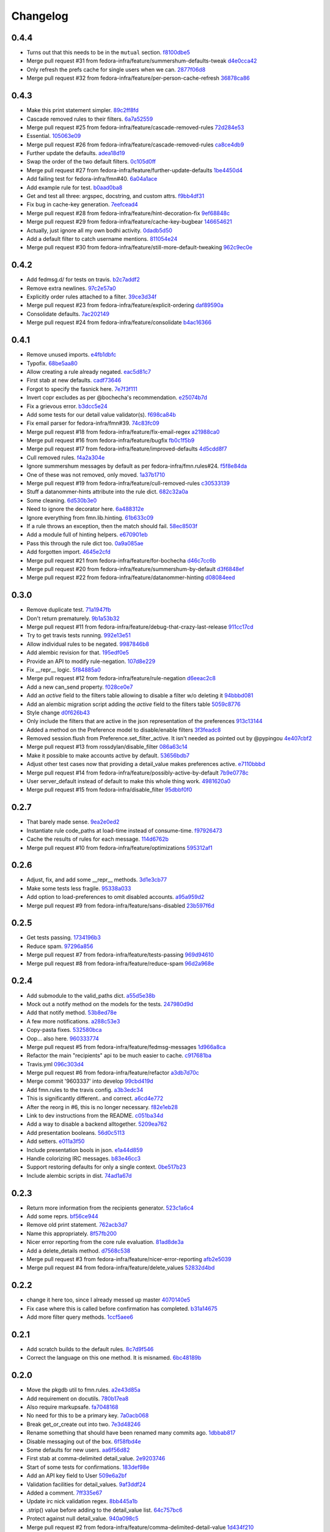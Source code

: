 Changelog
=========

0.4.4
-----

- Turns out that this needs to be in the ``mutual`` section. `f8100dbe5 <https://github.com/fedora-infra/fmn.lib/commit/f8100dbe5876c803f65e3b045e2944c1258778ff>`_
- Merge pull request #31 from fedora-infra/feature/summershum-defaults-tweak `d4e0cca42 <https://github.com/fedora-infra/fmn.lib/commit/d4e0cca424bfdd37b50eb45b2a59b709c0e91f25>`_
- Only refresh the prefs cache for single users when we can. `2877f06d8 <https://github.com/fedora-infra/fmn.lib/commit/2877f06d8021019dce43f2fa4133f858bbee9e8f>`_
- Merge pull request #32 from fedora-infra/feature/per-person-cache-refresh `36878ca86 <https://github.com/fedora-infra/fmn.lib/commit/36878ca86ea8746be17f5b42095d08d847b7d824>`_

0.4.3
-----

- Make this print statement simpler. `89c2ff8fd <https://github.com/fedora-infra/fmn.lib/commit/89c2ff8fde7bfc2dba3941be79236b03acf08cc0>`_
- Cascade removed rules to their filters. `6a7a52559 <https://github.com/fedora-infra/fmn.lib/commit/6a7a525592017539fc3bc252cf373ca673b01bd2>`_
- Merge pull request #25 from fedora-infra/feature/cascade-removed-rules `72d284e53 <https://github.com/fedora-infra/fmn.lib/commit/72d284e531d10062b8f9872c90e2876ae7624730>`_
- Essential. `105063e09 <https://github.com/fedora-infra/fmn.lib/commit/105063e09f81faa1165a83a085aa032da3075e99>`_
- Merge pull request #26 from fedora-infra/feature/cascade-removed-rules `ca8ce4db9 <https://github.com/fedora-infra/fmn.lib/commit/ca8ce4db9c32ac42986b03231b74806e8dd0922e>`_
- Further update the defaults. `adea18d19 <https://github.com/fedora-infra/fmn.lib/commit/adea18d19de9ade03b0803d7ccc27333e2962030>`_
- Swap the order of the two default filters. `0c105d0ff <https://github.com/fedora-infra/fmn.lib/commit/0c105d0ffa5f775598e6bf170e171d6dcf0145ec>`_
- Merge pull request #27 from fedora-infra/feature/further-update-defaults `1be4450d4 <https://github.com/fedora-infra/fmn.lib/commit/1be4450d4c355d2559e61eec7eeb354f34471f50>`_
- Add failing test for fedora-infra/fmn#40. `6a04a1ace <https://github.com/fedora-infra/fmn.lib/commit/6a04a1ace26762082afee0552d431e126b5fd602>`_
- Add example rule for test. `b0aad0ba8 <https://github.com/fedora-infra/fmn.lib/commit/b0aad0ba83557fc529e803547f93a54d272f5817>`_
- Get and test all three: argspec, docstring, and custom attrs. `f9bb4df31 <https://github.com/fedora-infra/fmn.lib/commit/f9bb4df31377b6c0c69f39d915ef7ae6ad836d8a>`_
- Fix bug in cache-key generation. `7eefcead4 <https://github.com/fedora-infra/fmn.lib/commit/7eefcead4f2be89c5b66c588bc1480ec13118d77>`_
- Merge pull request #28 from fedora-infra/feature/hint-decoration-fix `9ef68848c <https://github.com/fedora-infra/fmn.lib/commit/9ef68848c05ee577a7db3fa211cd779332399b1f>`_
- Merge pull request #29 from fedora-infra/feature/cache-key-bugbear `146654621 <https://github.com/fedora-infra/fmn.lib/commit/146654621a4305adc117e8f420fda98d5b67cafb>`_
- Actually, just ignore all my own bodhi activity. `0dadb5d50 <https://github.com/fedora-infra/fmn.lib/commit/0dadb5d505363b4d83ad995bf390bc43bdb5fed2>`_
- Add a default filter to catch username mentions. `811054e24 <https://github.com/fedora-infra/fmn.lib/commit/811054e24c2c4bafb2e438dac27bda2e586c6171>`_
- Merge pull request #30 from fedora-infra/feature/still-more-default-tweaking `962c9ec0e <https://github.com/fedora-infra/fmn.lib/commit/962c9ec0e2a04bec63350034681c9d8d99b3621b>`_

0.4.2
-----

- Add fedmsg.d/ for tests on travis. `b2c7addf2 <https://github.com/fedora-infra/fmn.lib/commit/b2c7addf23f96dcacff991c70717faaa4da6a875>`_
- Remove extra newlines. `97c2e57a0 <https://github.com/fedora-infra/fmn.lib/commit/97c2e57a0ad8a678ade97710b4d91defb1aa16d6>`_
- Explicitly order rules attached to a filter. `39ce3d34f <https://github.com/fedora-infra/fmn.lib/commit/39ce3d34f2b0157f107d3d2e1887e694e29cd645>`_
- Merge pull request #23 from fedora-infra/feature/explicit-ordering `daf89590a <https://github.com/fedora-infra/fmn.lib/commit/daf89590a9ef1048fb08ec3712485261bac01684>`_
- Consolidate defaults. `7ac202149 <https://github.com/fedora-infra/fmn.lib/commit/7ac2021494e520db9f83084aac5418baf4c123b8>`_
- Merge pull request #24 from fedora-infra/feature/consolidate `b4ac16366 <https://github.com/fedora-infra/fmn.lib/commit/b4ac1636630029dbe056985c0f87a99d9d8f1be9>`_

0.4.1
-----

- Remove unused imports. `e4fb1dbfc <https://github.com/fedora-infra/fmn.lib/commit/e4fb1dbfc63ba004c2a0a95b96a2c8f4cb8716d0>`_
- Typofix. `68be5aa80 <https://github.com/fedora-infra/fmn.lib/commit/68be5aa807d314f29ad89bd6b8740a715cb17634>`_
- Allow creating a rule already negated. `eac5d81c7 <https://github.com/fedora-infra/fmn.lib/commit/eac5d81c703fb294267d69a80334034d468a1110>`_
- First stab at new defaults. `cadf73646 <https://github.com/fedora-infra/fmn.lib/commit/cadf73646f3505e5994f9bcb147d8398d252845a>`_
- Forgot to specify the fasnick here. `7e7f3f111 <https://github.com/fedora-infra/fmn.lib/commit/7e7f3f1111a27a9763672b9260a5a03288d0f6b5>`_
- Invert copr excludes as per @bochecha's recommendation. `e25074b7d <https://github.com/fedora-infra/fmn.lib/commit/e25074b7dfdb030b5a507e2e8644a2b5bb3a5844>`_
- Fix a grievous error. `b3dcc5e24 <https://github.com/fedora-infra/fmn.lib/commit/b3dcc5e240ffe48213c79f3bd75db5ae2c315eb4>`_
- Add some tests for our detail value validator(s). `f698ca84b <https://github.com/fedora-infra/fmn.lib/commit/f698ca84bf01ea36dafa11a9e4937d733737c08b>`_
- Fix email parser for fedora-infra/fmn#39. `74c83fc09 <https://github.com/fedora-infra/fmn.lib/commit/74c83fc09fbc9cab6caa3279ea8613a41b7d44b8>`_
- Merge pull request #18 from fedora-infra/feature/fix-email-regex `a21988ca0 <https://github.com/fedora-infra/fmn.lib/commit/a21988ca097fef7ec8905b3c0682d5ece9799ebe>`_
- Merge pull request #16 from fedora-infra/feature/bugfix `fb0c1f5b9 <https://github.com/fedora-infra/fmn.lib/commit/fb0c1f5b95141fabeb627206b07866dadd10f637>`_
- Merge pull request #17 from fedora-infra/feature/improved-defaults `4d5cdd8f7 <https://github.com/fedora-infra/fmn.lib/commit/4d5cdd8f7ab867b7133f16b873a66491f0068461>`_
- Cull removed rules. `f4a2a304e <https://github.com/fedora-infra/fmn.lib/commit/f4a2a304ed37d32c4bb1d755187fa29a4fe5a8e8>`_
- Ignore summershum messages by default as per fedora-infra/fmn.rules#24. `f5f8e84da <https://github.com/fedora-infra/fmn.lib/commit/f5f8e84da13c621370d4a3f2e3e5ba854f3cb9de>`_
- One of these was not removed, only moved. `1a37b1710 <https://github.com/fedora-infra/fmn.lib/commit/1a37b171005524f061cff3224b82eea3fbd80b0e>`_
- Merge pull request #19 from fedora-infra/feature/cull-removed-rules `c30533139 <https://github.com/fedora-infra/fmn.lib/commit/c305331395092f16d09318f829fdf83523b88440>`_
- Stuff a datanommer-hints attribute into the rule dict. `682c32a0a <https://github.com/fedora-infra/fmn.lib/commit/682c32a0ae5e6cb56164698bf6a64ddfcdb2862e>`_
- Some cleaning. `6d530b3e0 <https://github.com/fedora-infra/fmn.lib/commit/6d530b3e06eedeb76866d0a0af49cc7bba5959dc>`_
- Need to ignore the decorator here. `6a488312e <https://github.com/fedora-infra/fmn.lib/commit/6a488312ed99a6b4b5517033af3fa1398fdfa6e3>`_
- Ignore everything from fmn.lib.hinting. `61b633c09 <https://github.com/fedora-infra/fmn.lib/commit/61b633c090c7150a49cb25454f17c56986d230f9>`_
- If a rule throws an exception, then the match should fail. `58ec8503f <https://github.com/fedora-infra/fmn.lib/commit/58ec8503f49e0fe0080c8dca8f8fd8e38c718d8b>`_
- Add a module full of hinting helpers. `e670901eb <https://github.com/fedora-infra/fmn.lib/commit/e670901ebaf7422f7a71f78a3dc94730eba5605b>`_
- Pass this through the rule dict too. `0a9a085ae <https://github.com/fedora-infra/fmn.lib/commit/0a9a085aec893a28ac61ff54e69a15f1fa0e4f00>`_
- Add forgotten import. `4645e2cfd <https://github.com/fedora-infra/fmn.lib/commit/4645e2cfd33905f6d5232309545ddd8d27c24cc4>`_
- Merge pull request #21 from fedora-infra/feature/for-bochecha `d46c7cc6b <https://github.com/fedora-infra/fmn.lib/commit/d46c7cc6b7da826896379b5b45a8caee4e3dc7a0>`_
- Merge pull request #20 from fedora-infra/feature/summershum-by-default `d3f6848ef <https://github.com/fedora-infra/fmn.lib/commit/d3f6848ef9cac0adb19be14fcdcaa3ea47b1a218>`_
- Merge pull request #22 from fedora-infra/feature/datanommer-hinting `d08084eed <https://github.com/fedora-infra/fmn.lib/commit/d08084eeddb3357094836e6f1e447467369053d1>`_

0.3.0
-----

- Remove duplicate test. `71a1947fb <https://github.com/fedora-infra/fmn.lib/commit/71a1947fba1e08ab756a25abe1f433f05c8e3810>`_
- Don't return prematurely. `9b1a53b32 <https://github.com/fedora-infra/fmn.lib/commit/9b1a53b327d169303a81730ff7d5144dee90a648>`_
- Merge pull request #11 from fedora-infra/feature/debug-that-crazy-last-release `911cc17cd <https://github.com/fedora-infra/fmn.lib/commit/911cc17cdc899af7fda93a8859c79d431879f612>`_
- Try to get travis tests running. `992e13e51 <https://github.com/fedora-infra/fmn.lib/commit/992e13e51a13960a7d9a65fc0e87757936ba2c97>`_
- Allow individual rules to be negated. `9987846b8 <https://github.com/fedora-infra/fmn.lib/commit/9987846b805bcaae3efe3c947226e3cf368eb212>`_
- Add alembic revision for that. `195edf0e5 <https://github.com/fedora-infra/fmn.lib/commit/195edf0e5578e0d30677b4da7375d8f04e9a91a1>`_
- Provide an API to modify rule-negation. `107d8e229 <https://github.com/fedora-infra/fmn.lib/commit/107d8e229c645aa8dac91c16e2519badce3fc9ca>`_
- Fix __repr__ logic. `5f84885a0 <https://github.com/fedora-infra/fmn.lib/commit/5f84885a02d3a761a92a8b51e4dde1a47638c7d0>`_
- Merge pull request #12 from fedora-infra/feature/rule-negation `d6eeac2c8 <https://github.com/fedora-infra/fmn.lib/commit/d6eeac2c8d837f47c4d5da90c031ada3a4702db5>`_
- Add a new can_send property. `f028ce0e7 <https://github.com/fedora-infra/fmn.lib/commit/f028ce0e7148f4d82874bbb475b5220ef7b92af9>`_
- Add an `active` field to the filters table allowing to disable a filter w/o deleting it `94bbbd081 <https://github.com/fedora-infra/fmn.lib/commit/94bbbd0815ae773da512b780822b4acce4fa66d3>`_
- Add an alembic migration script adding the `active` field to the filters table `5059c8776 <https://github.com/fedora-infra/fmn.lib/commit/5059c8776c6ddc16c2f037e40dd0af849e9ca673>`_
- Style change `d0f626b43 <https://github.com/fedora-infra/fmn.lib/commit/d0f626b43fbf8a29324b21e01cddbf4471d1295a>`_
- Only include the filters that are active in the json representation of the preferences `913c13144 <https://github.com/fedora-infra/fmn.lib/commit/913c1314480ca899e93360bcfe4765fe4e90f44e>`_
- Added a method on the Preference model to disable/enable filters `3f3feadc8 <https://github.com/fedora-infra/fmn.lib/commit/3f3feadc86b5d5456bcae147298f9e0f0f8b3d19>`_
- Removed session.flush from Preference.set_filter_active. It isn't needed as pointed out by @pypingou `4e407cbf2 <https://github.com/fedora-infra/fmn.lib/commit/4e407cbf2ceeca84f917227f1433bf2d5f0ca683>`_
- Merge pull request #13 from rossdylan/disable_filter `086a63c14 <https://github.com/fedora-infra/fmn.lib/commit/086a63c1488e5607adbccca081f20a0ac7afaccc>`_
- Make it possible to make accounts active by default. `53656bdb7 <https://github.com/fedora-infra/fmn.lib/commit/53656bdb772a2c287258a36d21dff59b3f263d35>`_
- Adjust other test cases now that providing a detail_value makes preferences active. `e7110bbbd <https://github.com/fedora-infra/fmn.lib/commit/e7110bbbd05d7669b97b6f8a9e7c64b9db5dc04b>`_
- Merge pull request #14 from fedora-infra/feature/possibly-active-by-default `7b9e0778c <https://github.com/fedora-infra/fmn.lib/commit/7b9e0778cde76b00a4c78cc789f9804a751bb742>`_
- User server_default instead of default to make this whole thing work. `4981620a0 <https://github.com/fedora-infra/fmn.lib/commit/4981620a0cdd40ccebdab064cfb57dd56b57f00b>`_
- Merge pull request #15 from fedora-infra/disable_filter `95dbbf0f0 <https://github.com/fedora-infra/fmn.lib/commit/95dbbf0f0031b4b8b747268f8655634f5fc0f5e9>`_

0.2.7
-----

- That barely made sense. `9ea2e0ed2 <https://github.com/fedora-infra/fmn.lib/commit/9ea2e0ed2680f06e05e28a77b39dad38bb277b67>`_
- Instantiate rule code_paths at load-time instead of consume-time. `f97926473 <https://github.com/fedora-infra/fmn.lib/commit/f97926473725868e90cf45de28343b16efe59522>`_
- Cache the results of rules for each message. `114d6762b <https://github.com/fedora-infra/fmn.lib/commit/114d6762be24009220fe998152814c2efe4df9b8>`_
- Merge pull request #10 from fedora-infra/feature/optimizations `595312af1 <https://github.com/fedora-infra/fmn.lib/commit/595312af138bc81166b8eaaf90a428bbd95cc331>`_

0.2.6
-----

- Adjust, fix, and add some __repr__ methods. `3d1e3cb77 <https://github.com/fedora-infra/fmn.lib/commit/3d1e3cb77a2c284f28693ad5eccacad1c233cb7d>`_
- Make some tests less fragile. `95338a033 <https://github.com/fedora-infra/fmn.lib/commit/95338a033f2650e12625317921dea93179d75d4d>`_
- Add option to load-preferences to omit disabled accounts. `a95a959d2 <https://github.com/fedora-infra/fmn.lib/commit/a95a959d2f4d9d77b5fa5ec8e46751203233f25c>`_
- Merge pull request #9 from fedora-infra/feature/sans-disabled `23b597f6d <https://github.com/fedora-infra/fmn.lib/commit/23b597f6d87a8a7a9e766f47c2cbc2207ce77a60>`_

0.2.5
-----

- Get tests passing. `1734196b3 <https://github.com/fedora-infra/fmn.lib/commit/1734196b36acf242ef1ed90ae2fb25bdf045eae8>`_
- Reduce spam. `97296a856 <https://github.com/fedora-infra/fmn.lib/commit/97296a856da0061726f2fe532d241cc66e0c4a91>`_
- Merge pull request #7 from fedora-infra/feature/tests-passing `969d94610 <https://github.com/fedora-infra/fmn.lib/commit/969d946103fb63e801b9a25a9f4c849961d48bf3>`_
- Merge pull request #8 from fedora-infra/feature/reduce-spam `96d2a968e <https://github.com/fedora-infra/fmn.lib/commit/96d2a968ec6e6e3094772bc057afc9b7b6e2b8a0>`_

0.2.4
-----

- Add submodule to the valid_paths dict. `a55d5e38b <https://github.com/fedora-infra/fmn.lib/commit/a55d5e38b6c006608d774457f2360715103ab232>`_
- Mock out a notify method on the models for the tests. `247980d9d <https://github.com/fedora-infra/fmn.lib/commit/247980d9dedfa7278affd181da4a0df59436122d>`_
- Add that notify method. `53b8ed78e <https://github.com/fedora-infra/fmn.lib/commit/53b8ed78ef8fa0fd4180df53f2eddaa17c2b85fe>`_
- A few more notifications. `a288c53e3 <https://github.com/fedora-infra/fmn.lib/commit/a288c53e3e6cb7aa6d3776b443454c6c8a9b6891>`_
- Copy-pasta fixes. `532580bca <https://github.com/fedora-infra/fmn.lib/commit/532580bca29388b7f24564cfbcdff436854fb83e>`_
- Oop... also here. `960333774 <https://github.com/fedora-infra/fmn.lib/commit/960333774e1ddb0208507710bef54ccdace27888>`_
- Merge pull request #5 from fedora-infra/feature/fedmsg-messages `1d966a8ca <https://github.com/fedora-infra/fmn.lib/commit/1d966a8caf8e073bd14bf4512aa237f3e2307e12>`_
- Refactor the main "recipients" api to be much easier to cache. `c917681ba <https://github.com/fedora-infra/fmn.lib/commit/c917681ba854eba9af1af546020ec3ef5711fa17>`_
- Travis.yml `096c303d4 <https://github.com/fedora-infra/fmn.lib/commit/096c303d44f84a6d88ac45b6a15d1255ce8e89ca>`_
- Merge pull request #6 from fedora-infra/feature/refactor `a3db7d70c <https://github.com/fedora-infra/fmn.lib/commit/a3db7d70cd53c09a88226d2f3802a050e5fe9753>`_
- Merge commit '9603337' into develop `99cbd419d <https://github.com/fedora-infra/fmn.lib/commit/99cbd419d93af7c4c1f8d6a85fee6780894a76c8>`_
- Add fmn.rules to the travis config. `a3b3edc34 <https://github.com/fedora-infra/fmn.lib/commit/a3b3edc34335e52905285b42a9f75002f28999f8>`_
- This is significantly different.. and correct. `a6cd4e772 <https://github.com/fedora-infra/fmn.lib/commit/a6cd4e772b6207f7482cb566c9baf8903f14b922>`_
- After the reorg in #6, this is no longer necessary. `f82e1eb28 <https://github.com/fedora-infra/fmn.lib/commit/f82e1eb28ac5a4f5f03062d2853241a1555d13ab>`_
- Link to dev instructions from the README. `c051ba34d <https://github.com/fedora-infra/fmn.lib/commit/c051ba34dda349631f7d879c33a2e48bd98d535f>`_
- Add a way to disable a backend alltogether. `5209ea762 <https://github.com/fedora-infra/fmn.lib/commit/5209ea762b0813f88979fe0fbb8cee92d7f5cebd>`_
- Add presentation booleans. `56d0c5113 <https://github.com/fedora-infra/fmn.lib/commit/56d0c51132d39613e54fada1ebcc23513c837d3c>`_
- Add setters. `e011a3f50 <https://github.com/fedora-infra/fmn.lib/commit/e011a3f5011430b6ba2ed2e4dda5e7c4cbf64b29>`_
- Include presentation bools in json. `e1a44d859 <https://github.com/fedora-infra/fmn.lib/commit/e1a44d859a0a1a7d5c47e0ee7f310a3378a427e2>`_
- Handle colorizing IRC messages. `b83e46cc3 <https://github.com/fedora-infra/fmn.lib/commit/b83e46cc37745ef79d6603376e5d995587c461a8>`_
- Support restoring defaults for only a single context. `0be517b23 <https://github.com/fedora-infra/fmn.lib/commit/0be517b23865be81c501a2af8c438f1ef8a8d26f>`_
- Include alembic scripts in dist. `74ad1a67d <https://github.com/fedora-infra/fmn.lib/commit/74ad1a67d3cbc157390c7f12b5b99d1c1502c218>`_

0.2.3
-----

- Return more information from the recipients generator. `523c1a6c4 <https://github.com/fedora-infra/fmn.lib/commit/523c1a6c46b204998bd53217a1bffac18113089f>`_
- Add some reprs. `bf56ce944 <https://github.com/fedora-infra/fmn.lib/commit/bf56ce9445ebb7f2303b63908f8eeeac7de8eea0>`_
- Remove old print statement. `762acb3d7 <https://github.com/fedora-infra/fmn.lib/commit/762acb3d74d61bd497bfff0c96558ddc2b1b082b>`_
- Name this appropriately. `8f57fb200 <https://github.com/fedora-infra/fmn.lib/commit/8f57fb2001e4bb8ab7717e6d28e10636c81b304b>`_
- Nicer error reporting from the core rule evaluation. `81ad8de3a <https://github.com/fedora-infra/fmn.lib/commit/81ad8de3ac74ae28ced3290c99a6196f4b9d1a52>`_
- Add a delete_details method. `d7568c538 <https://github.com/fedora-infra/fmn.lib/commit/d7568c5380bd2d3d30659888b494c6280b7b13a9>`_
- Merge pull request #3 from fedora-infra/feature/nicer-error-reporting `afb2e5039 <https://github.com/fedora-infra/fmn.lib/commit/afb2e50397b75f7203322476105f9d611977e8f4>`_
- Merge pull request #4 from fedora-infra/feature/delete_values `52832d4bd <https://github.com/fedora-infra/fmn.lib/commit/52832d4bddc8c15d9a8e00b664032248518b496a>`_

0.2.2
-----

- change it here too, since I already messed up master `4070140e5 <https://github.com/fedora-infra/fmn.lib/commit/4070140e538960a594a158503a13e6c7f79c6f0a>`_
- Fix case where this is called before confirmation has completed. `b31a14675 <https://github.com/fedora-infra/fmn.lib/commit/b31a14675203684e73a33b0080c7d54c8d869e09>`_
- Add more filter query methods. `1ccf5aee6 <https://github.com/fedora-infra/fmn.lib/commit/1ccf5aee652e74bf7cacf0455de483c57f8ca876>`_

0.2.1
-----

- Add scratch builds to the default rules. `8c7d9f546 <https://github.com/fedora-infra/fmn.lib/commit/8c7d9f5462f28082194dce00fcbc64e1140aee6b>`_
- Correct the language on this one method.  It is misnamed. `6bc48189b <https://github.com/fedora-infra/fmn.lib/commit/6bc48189b5afd1c361a56d5f06add91cc00515d1>`_

0.2.0
-----

- Move the pkgdb util to fmn.rules. `a2e43d85a <https://github.com/fedora-infra/fmn.lib/commit/a2e43d85ac67619d5ce815623cc4206bce8a8e5f>`_
- Add requirement on docutils. `780b17ea8 <https://github.com/fedora-infra/fmn.lib/commit/780b17ea89456286cc9f2396155bb9caa56a01b6>`_
- Also require markupsafe. `fa7048168 <https://github.com/fedora-infra/fmn.lib/commit/fa7048168cac80c27b0cad9f4cdef7182f1667dc>`_
- No need for this to be a primary key. `7a0acb068 <https://github.com/fedora-infra/fmn.lib/commit/7a0acb068ed2776760ff8c5ce931f86751e2c10b>`_
- Break get_or_create out into two. `7e3d48246 <https://github.com/fedora-infra/fmn.lib/commit/7e3d4824659185167c052b282a44edfeb14b42f4>`_
- Rename something that should have been renamed many commits ago. `1dbbab817 <https://github.com/fedora-infra/fmn.lib/commit/1dbbab817e70cb6e701e7a155fecbbd5603e9cff>`_
- Disable messaging out of the box. `6f58fbd4e <https://github.com/fedora-infra/fmn.lib/commit/6f58fbd4eded5dc2ac5400f23e601c7db51326db>`_
- Some defaults for new users. `aa6f56d82 <https://github.com/fedora-infra/fmn.lib/commit/aa6f56d82a340af370eccbd2280d45796ade94f8>`_
- First stab at comma-delimited detail_value. `2e9203746 <https://github.com/fedora-infra/fmn.lib/commit/2e92037461b6ea4639886f1395aedceb2569d783>`_
- Start of some tests for confirmations. `183def98e <https://github.com/fedora-infra/fmn.lib/commit/183def98e84d9d8152c48328d693a55ef382e9d4>`_
- Add an API key field to User `509e6a2bf <https://github.com/fedora-infra/fmn.lib/commit/509e6a2bf96b02f7661f1417a88b5c0fc533c496>`_
- Validation facilities for detail_values. `9af3ddf24 <https://github.com/fedora-infra/fmn.lib/commit/9af3ddf24562751967235d073497ffc75a148857>`_
- Added a comment. `7ff335e67 <https://github.com/fedora-infra/fmn.lib/commit/7ff335e671e02ef8f40cebaf90dc3a549e69614a>`_
- Update irc nick validation regex. `8bb445a1b <https://github.com/fedora-infra/fmn.lib/commit/8bb445a1b112c50252fe3619e87dc9ed20e4eb73>`_
- .strip() value before adding to the detail_value list. `64c757bc6 <https://github.com/fedora-infra/fmn.lib/commit/64c757bc6e604bcb4e97fbc5109f6bda6141a9d5>`_
- Protect against null detail_value. `940a098c5 <https://github.com/fedora-infra/fmn.lib/commit/940a098c5ea8ecf0ae33ffc773ceb0918c32e71d>`_
- Merge pull request #2 from fedora-infra/feature/comma-delimited-detail-value `1d434f210 <https://github.com/fedora-infra/fmn.lib/commit/1d434f2105c7daa68f6ba6f17543bce55b7e5a15>`_
- Merge pull request #1 from fedora-infra/apikey `155895a60 <https://github.com/fedora-infra/fmn.lib/commit/155895a6022c870dbd9e48bc169326e9e060e7c3>`_
- Re-do that.  Turn the detail_values into their own table and drop the comma-separated nonsense. `896052e34 <https://github.com/fedora-infra/fmn.lib/commit/896052e34b9720e10ba5cdc4128374993a9e0726>`_
- Add a catchall to the defaults. `cacb39a48 <https://github.com/fedora-infra/fmn.lib/commit/cacb39a48bc93b2d0911d5cce1859277b478a0b4>`_
- Do that, but differently. `2b7c0bb51 <https://github.com/fedora-infra/fmn.lib/commit/2b7c0bb516f82c503d0ad3824443c48d34111abe>`_

0.1.1
-----

- Added createdb script. `ed48e360f <https://github.com/fedora-infra/fmn.lib/commit/ed48e360f11444b81b7712936016d16d18cc54b2>`_
- Include createdb. `50a8f16a1 <https://github.com/fedora-infra/fmn.lib/commit/50a8f16a186162ac4d53394d1af6e8103feb536c>`_
- Include license and changelog. `2657604a2 <https://github.com/fedora-infra/fmn.lib/commit/2657604a28365aeb07ad041a938cee54b894d404>`_
